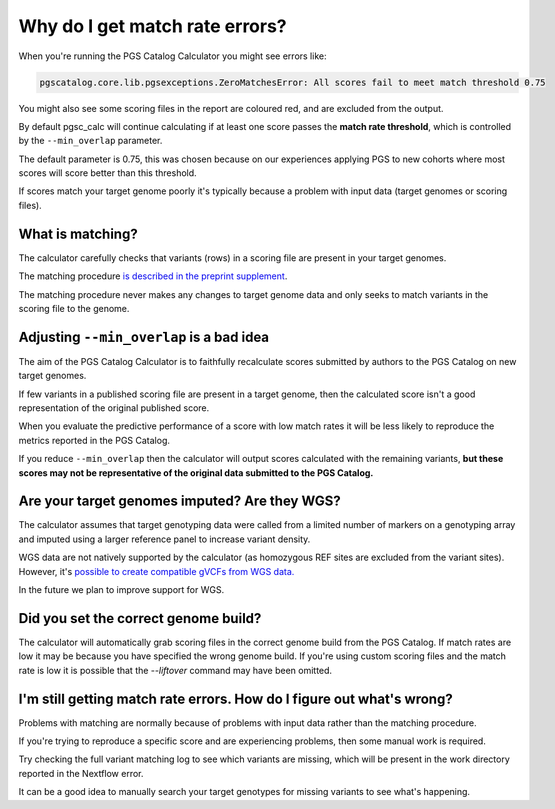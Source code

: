.. _matchrates:

Why do I get match rate errors?
===============================

When you're running the PGS Catalog Calculator you might see errors like:

.. code-block:: console

    pgscatalog.core.lib.pgsexceptions.ZeroMatchesError: All scores fail to meet match threshold 0.75

You might also see some scoring files in the report are coloured red, and are excluded from the output.

By default pgsc_calc will continue calculating if at least one score passes the **match rate threshold**, which is controlled by the ``--min_overlap`` parameter.

The default parameter is 0.75, this was chosen because on our experiences applying PGS to new cohorts where most scores will score better than this threshold. 

If scores match your target genome poorly it's typically because a problem with input data (target genomes or scoring files).

What is matching?
-----------------

The calculator carefully checks that variants (rows) in a scoring file are present in your target genomes.

The matching procedure `is described in the preprint supplement <https://www.medrxiv.org/content/10.1101/2024.05.29.24307783v1.supplementary-material>`_. 

The matching procedure never makes any changes to target genome data and only seeks to match variants in the scoring file to the genome.  

Adjusting ``--min_overlap`` is a bad idea 
------------------------------------------

The aim of the PGS Catalog Calculator is to faithfully recalculate scores submitted by authors to the PGS Catalog on new target genomes. 

If few variants in a published scoring file are present in a target genome, then the calculated score isn't a good representation of the original published score. 

When you evaluate the predictive performance of a score with low match rates it will be less likely to reproduce the metrics reported in the PGS Catalog.

If you reduce ``--min_overlap`` then the calculator will output scores calculated with the remaining variants, **but these scores may not be representative of the original data submitted to the PGS Catalog.**

Are your target genomes imputed? Are they WGS?
----------------------------------------------

The calculator assumes that target genotyping data were called from a limited number of markers on a genotyping array and imputed using a larger reference panel to increase variant density.

WGS data are not natively supported by the calculator (as homozygous REF sites are excluded from the variant sites). However, it's `possible to create compatible gVCFs from WGS data. <https://github.com/PGScatalog/pgsc_calc/discussions/123#discussioncomment-6469422>`_

In the future we plan to improve support for WGS.

Did you set the correct genome build?
-------------------------------------

The calculator will automatically grab scoring files in the correct genome build from the PGS Catalog. If match rates are low it may be because you have specified the wrong genome build. If you're using custom scoring files and the match rate is low it is possible that the `--liftover` command may have been omitted. 

I'm still getting match rate errors. How do I figure out what's wrong?
----------------------------------------------------------------------

Problems with matching are normally because of problems with input data rather than the matching procedure. 

If you're trying to reproduce a specific score and are experiencing problems, then some manual work is required. 

Try checking the full variant matching log to see which variants are missing, which will be present in the work directory reported in the Nextflow error. 

It can be a good idea to manually search your target genotypes for missing variants to see what's happening. 
